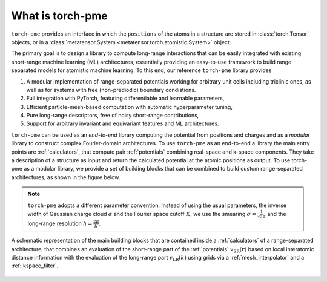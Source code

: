 What is torch-pme
=================

``torch-pme`` provides an interface in which the ``positions`` of the atoms in a
structure are stored in :class:`torch.Tensor` objects, or in a :class:`metatensor.System
<metatensor.torch.atomistic.System>` object.

The primary goal is to design a library to compute long-range interactions that can be
easily integrated with existing short-range machine learning (ML) architectures,
essentially providing an easy-to-use framework to build range separated models for
atomistic machine learning. To this end, our reference ``torch-pme`` library provides

1. A modular implementation of range-separated potentials working for arbitrary unit
   cells including triclinic ones, as well as for systems with free (non-prediodic)
   boundary condistions.
2. Full integration with PyTorch, featuring differentiable and learnable parameters,
3. Efficient particle-mesh-based computation with automatic hyperparameter tuning,
4. Pure long-range descriptors, free of noisy short-range contributions,
5. Support for arbitrary invariant and equivariant features and ML architectures.

``torch-pme`` can be used as an *end-to-end* library computing the potential from
positions and charges and as a *modular* library to construct complex Fourier-domain
architectures. To use ``torch-pme`` as an end-to-end a library the main entry points are
:ref:`calculators`, that compute pair :ref:`potentials` combining real-space and k-space
components. They take a description of a structure as input and return the calculated
potential at the atomic positions as output. To use torch-pme as a modular library, we
provide a set of building blocks that can be combined to build custom range-separated
architectures, as shown in the figure below.

.. note::

   ``torch-pme`` adopts a different parameter convention. Instead of using the usual
   parameters, the inverse width of Gaussian charge cloud :math:`\alpha` and the Fourier
   space cutoff :math:`K`, we use the smearing :math:`\sigma=\frac{1}{\sqrt{2}\alpha}`
   and the long-range resolution :math:`h=\frac{2\pi}{K}`.

.. figure:: ../static/images/pme-structure.*
    :width: 650px
    :align: center

    A schematic representation of the main building blocks that are contained inside a
    :ref:`calculators` of a range-separated architecture, that combines an evaluation of
    the short-range part of the :ref:`potentials` :math:`v_\mathrm{SR}(r)` based on
    local interatomic distance information with the evaluation of the long-range part
    :math:`v_\mathrm{LR}(k)` using grids via a :ref:`mesh_interpolator` and a
    :ref:`kspace_filter`.
